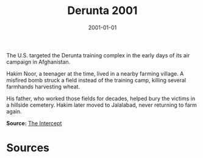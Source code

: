 #+TITLE: Derunta 2001
#+DATE: 2001-01-01
#+HUGO_BASE_DIR: ../../
#+HUGO_SECTION: essays
#+HUGO_TAGS: Civilians
#+EXPORT_FILE_NAME: 22-12-Derunta-2001.org
#+LOCATION: Afghanistan
#+YEAR: 2001


The U.S. targeted the Derunta training complex in the early days of its air campaign in Afghanistan.

Hakim Noor, a teenager at the time, lived in a nearby farming village. A misfired bomb struck a field instead of the training camp, killing several farmhands harvesting wheat.

His father, who worked those fields for decades, helped bury the victims in a hillside cemetery. Hakim later moved to Jalalabad, never returning to farm again.

**Source:** [[https://theintercept.com/2017/10/06/the-uncounted-civilian-casualties-airstrikes/][The Intercept]]

* Sources
:PROPERTIES:
:EXPORT_EXCLUDE: t
:END:

